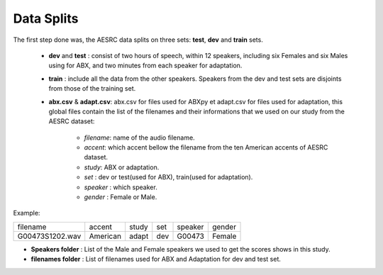 **Data Splits**
===============

The first step done was, the AESRC data splits on three sets: **test**, **dev** and **train** sets.

 - **dev** and **test** : consist of two hours of speech, within 12 speakers, including six Females and six Males using for ABX, and two minutes from each speaker for adaptation. 
 - **train** : include all the data from the other speakers. Speakers from the dev and test sets are disjoints from those of the training set.
 - **abx.csv** & **adapt.csv**: abx.csv for files used for ABXpy et adapt.csv for files used for adaptation, this global files contain the list of the filenames and their informations that we used on our study from the AESRC dataset:
        
        - *filename*: name of the audio filename.
        - *accent*: which accent bellow the filename from the ten American accents of AESRC dataset.
        - *study*: ABX or adaptation.
        - *set* : dev or test(used for ABX), train(used for adaptation).
        - *speaker* : which speaker.
        - *gender* : Female or Male.
        
Example:
  
===============  ==========  ==========  ==========  ==========  ==========
    filename       accent       study       set        speaker    gender
---------------  ----------  ----------  ----------  ----------  ----------
G00473S1202.wav   American       adapt      dev         G00473    Female
===============  ==========  ==========  ==========  ==========  ==========

- **Speakers folder** : List of the Male and Female speakers we used to get the scores shows in this study.

- **filenames folder** : List of filenames used for ABX and Adaptation for dev and test set.
